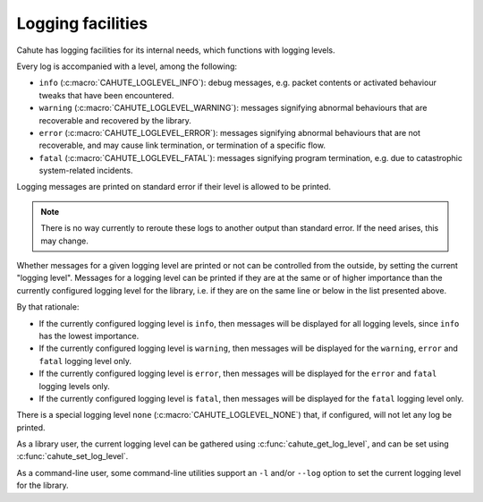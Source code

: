 .. _logging:

Logging facilities
==================

Cahute has logging facilities for its internal needs, which functions with
logging levels.

Every log is accompanied with a level, among the following:

* ``info`` (:c:macro:`CAHUTE_LOGLEVEL_INFO`): debug messages, e.g. packet
  contents or activated behaviour tweaks that have been encountered.
* ``warning`` (:c:macro:`CAHUTE_LOGLEVEL_WARNING`): messages signifying
  abnormal behaviours that are recoverable and recovered by the library.
* ``error`` (:c:macro:`CAHUTE_LOGLEVEL_ERROR`): messages signifying abnormal
  behaviours that are not recoverable, and may cause link termination, or
  termination of a specific flow.
* ``fatal`` (:c:macro:`CAHUTE_LOGLEVEL_FATAL`): messages signifying program
  termination, e.g. due to catastrophic system-related incidents.

Logging messages are printed on standard error if their level is allowed to
be printed.

.. note::

    There is no way currently to reroute these logs to another output than
    standard error. If the need arises, this may change.

Whether messages for a given logging level are printed or not can be
controlled from the outside, by setting the current "logging level".
Messages for a logging level can be printed if they are at the same or of
higher importance than the currently configured logging level for the
library, i.e. if they are on the same line or below in the list presented
above.

By that rationale:

* If the currently configured logging level is ``info``, then messages will
  be displayed for all logging levels, since ``info`` has the lowest
  importance.
* If the currently configured logging level is ``warning``, then messages
  will be displayed for the ``warning``, ``error`` and ``fatal`` logging
  level only.
* If the currently configured logging level is ``error``, then messages
  will be displayed for the ``error`` and ``fatal`` logging levels only.
* If the currently configured logging level is ``fatal``, then messages
  will be displayed for the ``fatal`` logging level only.

There is a special logging level ``none`` (:c:macro:`CAHUTE_LOGLEVEL_NONE`)
that, if configured, will not let any log be printed.

As a library user, the current logging level can be gathered using
:c:func:`cahute_get_log_level`, and can be set using
:c:func:`cahute_set_log_level`.

As a command-line user, some command-line utilities support an ``-l`` and/or
``--log`` option to set the current logging level for the library.
